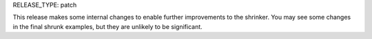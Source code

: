 RELEASE_TYPE: patch

This release makes some internal changes to enable further improvements to the
shrinker. You may see some changes in the final shrunk examples, but they are
unlikely to be significant.
